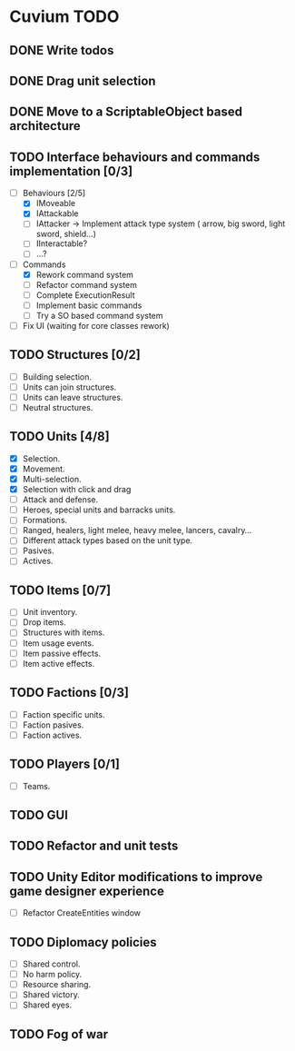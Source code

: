 * Cuvium TODO
** DONE Write todos
   CLOSED: [2019-03-22 vie]
** DONE Drag unit selection 
   CLOSED: [2019-03-22 vie]
** DONE Move to a ScriptableObject based architecture
   CLOSED: [2019-03-30 sáb 19:20]
** TODO Interface behaviours and commands implementation [0/3]
   - [-] Behaviours [2/5]
     - [X] IMoveable
     - [X] IAttackable
     - [ ] IAttacker -> Implement attack type system ( arrow, big sword, light sword, shield...)
     - [ ] IInteractable?
     - [ ] ...?
   - [-] Commands
     - [X] Rework command system
     - [ ] Refactor command system
     - [ ] Complete ExecutionResult
     - [ ] Implement basic commands
     - [ ] Try a SO based command system
   - [ ] Fix UI (waiting for core classes rework)
** TODO Structures [0/2] 
   - [ ] Building selection.
   - [ ] Units can join structures.
   - [ ] Units can leave structures.
   - [ ] Neutral structures.
** TODO Units [4/8]
   - [X] Selection.
   - [X] Movement.
   - [X] Multi-selection.
   - [X] Selection with click and drag
   - [ ] Attack and defense.
   - [ ] Heroes, special units and barracks units.
   - [ ] Formations.
   - [ ] Ranged, healers, light melee, heavy melee, lancers, cavalry...
   - [ ] Different attack types based on the unit type.
   - [ ] Pasives.
   - [ ] Actives.
** TODO Items [0/7]
   - [ ] Unit inventory.
   - [ ] Drop items.
   - [ ] Structures with items.
   - [ ] Item usage events.
   - [ ] Item passive effects.
   - [ ] Item active effects.
** TODO Factions [0/3]
   - [ ] Faction specific units.
   - [ ] Faction pasives.
   - [ ] Faction actives.
** TODO Players [0/1]
   - [ ] Teams.
** TODO GUI
** TODO Refactor and unit tests
** TODO Unity Editor modifications to improve game designer experience
   - [ ] Refactor CreateEntities window
** TODO Diplomacy policies
   - [ ] Shared control.
   - [ ] No harm policy.
   - [ ] Resource sharing.
   - [ ] Shared victory.
   - [ ] Shared eyes.
** TODO Fog of war
